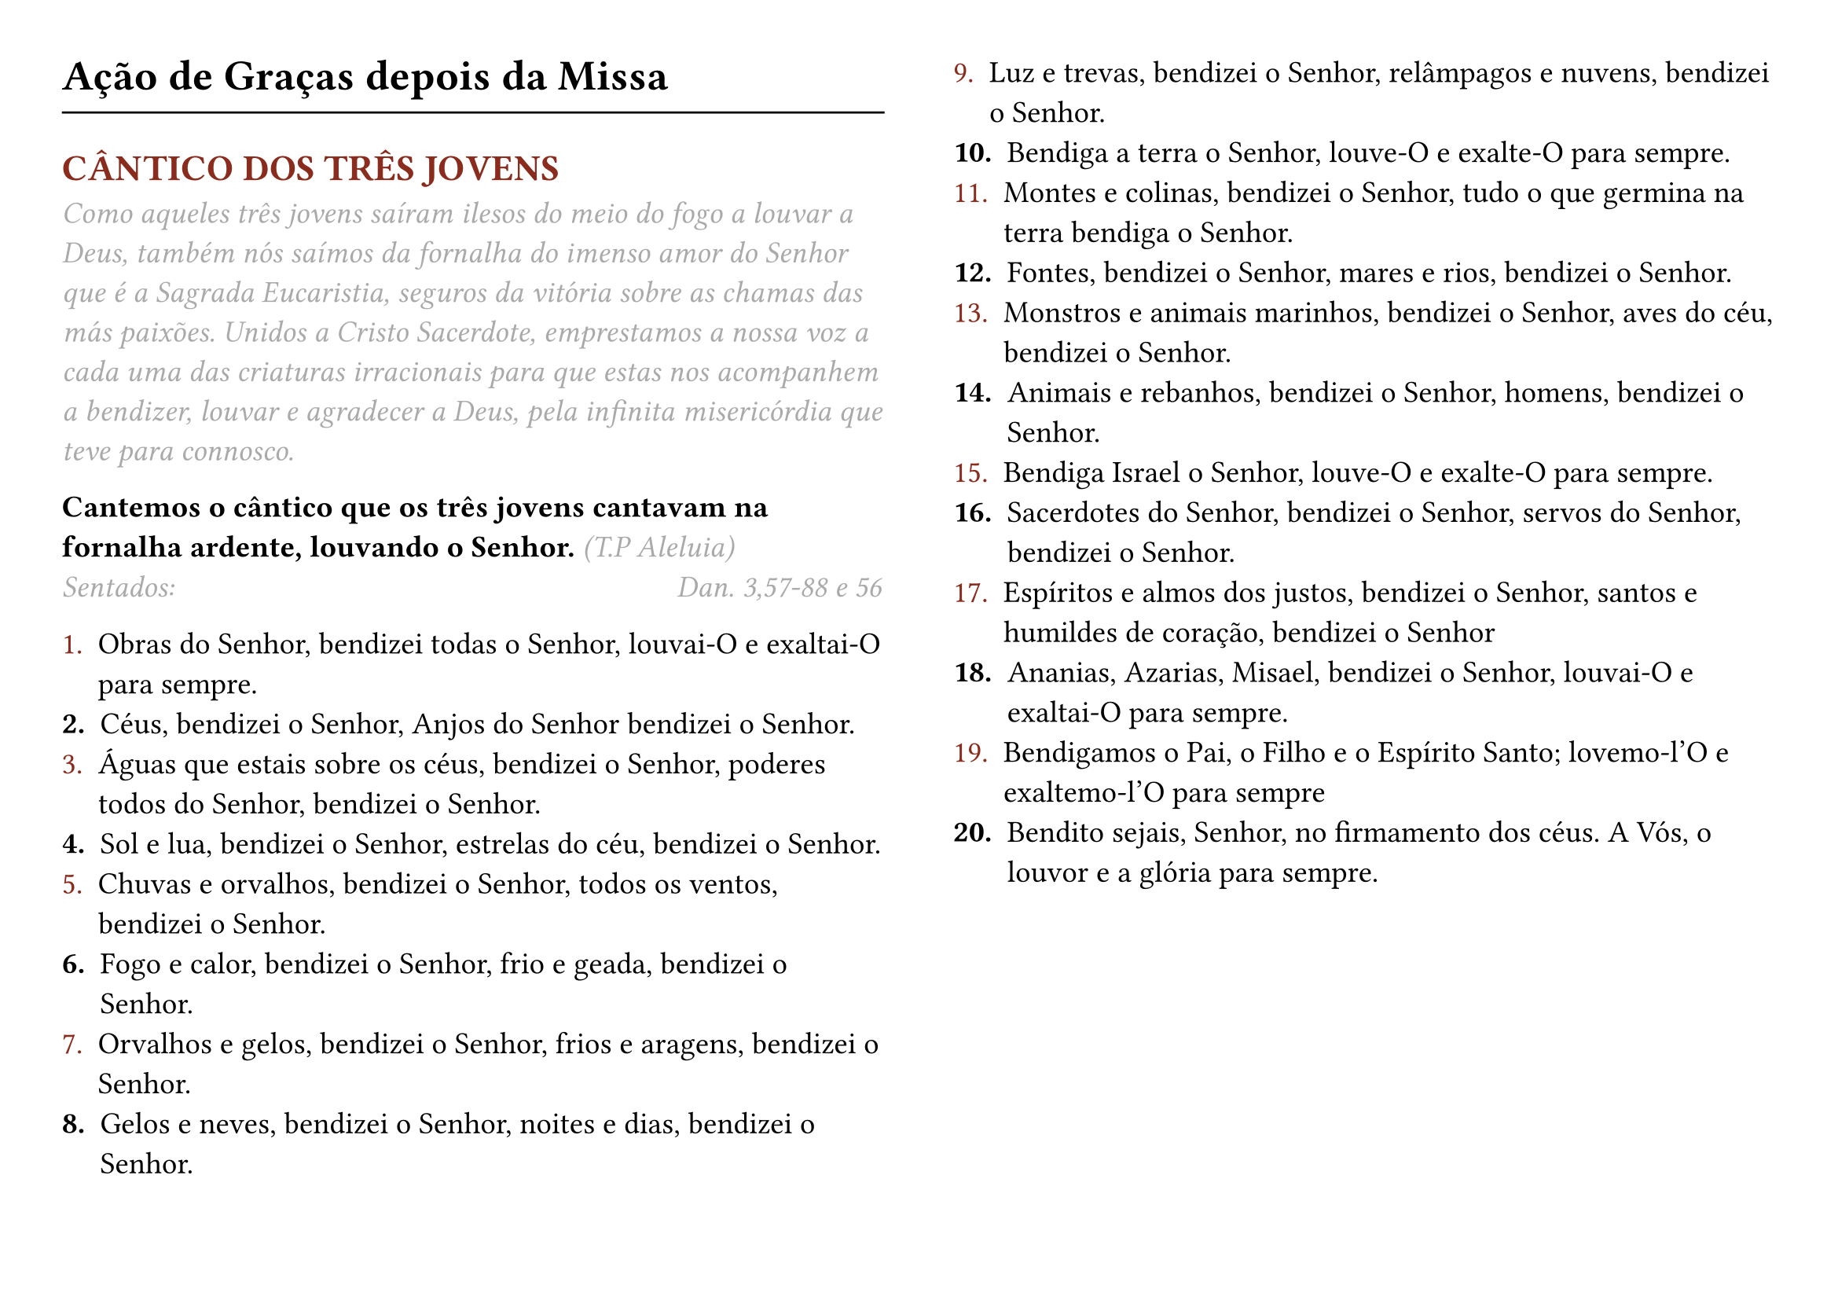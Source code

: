 #set page(flipped: true, columns: 2, margin: 1cm)

#set text(size: 14pt)

#let rubric_red(content) = text(rgb("#8a2c1d"))[#content]

= Ação de Graças depois da Missa
#line(length: 100%)
== #rubric_red([CÂNTICO DOS TRÊS JOVENS])

#text(style: "italic", rgb(gray))[
  Como aqueles três jovens saíram ilesos do meio do fogo a louvar a Deus, também nós saímos da fornalha do imenso amor do Senhor que é a Sagrada Eucaristia, seguros da vitória sobre as chamas das más paixões. Unidos a Cristo Sacerdote, emprestamos a nossa voz a cada uma das criaturas irracionais para que estas nos acompanhem a bendizer, louvar e agradecer a Deus, pela infinita misericórdia que teve para connosco.
]

*Cantemos o cântico que os três jovens cantavam na fornalha ardente, louvando o Senhor.* #text(style: "italic", rgb(gray))[(T.P Aleluia)]
#text(style: "italic", rgb(gray))[Sentados:] #h(8cm) #text(
  style: "italic",
  rgb(gray),
)[Dan. 3,57-88 e 56]

#list(marker: [#rubric_red[1.]])[
  Obras do Senhor, bendizei todas o Senhor, louvai-O e exaltai-O para sempre.
]
#list(marker: [*2.*])[
  Céus, bendizei o Senhor, Anjos do Senhor bendizei o Senhor.
]
#list(marker: [#rubric_red[3.]])[
  Águas que estais sobre os céus, bendizei o Senhor, poderes todos do Senhor, bendizei o Senhor.
]
#list(marker: [*4.*])[
  Sol e lua, bendizei o Senhor, estrelas do céu, bendizei o Senhor.
]
#list(marker: [#rubric_red[5.]])[
  Chuvas e orvalhos, bendizei o Senhor, todos os ventos, bendizei o Senhor.
]
#list(marker: [*6.*])[
  Fogo e calor, bendizei o Senhor, frio e geada, bendizei o Senhor.
]
#list(marker: [#rubric_red[7.]])[
  Orvalhos e gelos, bendizei o Senhor, frios e aragens, bendizei o Senhor.
]
#list(marker: [*8.*])[
  Gelos e neves, bendizei o Senhor, noites e dias, bendizei o Senhor.
]
#list(marker: [#rubric_red[9.]])[
  Luz e trevas, bendizei o Senhor, relâmpagos e nuvens, bendizei o Senhor.
]
#list(marker: [*10.*])[
  Bendiga a terra o Senhor, louve-O e exalte-O para sempre.
]
#list(marker: [#rubric_red[11.]])[
  Montes e colinas, bendizei o Senhor, tudo o que germina na terra bendiga o Senhor.
]
#list(marker: [*12.*])[
  Fontes, bendizei o Senhor, mares e rios, bendizei o Senhor.
]
#list(marker: [#rubric_red[13.]])[
  Monstros e animais marinhos, bendizei o Senhor, aves do céu, bendizei o Senhor.
]
#list(marker: [*14.*])[
  Animais e rebanhos, bendizei o Senhor, homens, bendizei o Senhor.
]
#list(marker: [#rubric_red[15.]])[
  Bendiga Israel o Senhor, louve-O e exalte-O para sempre.
]
#list(marker: [*16.*])[
  Sacerdotes do Senhor, bendizei o Senhor, servos do Senhor, bendizei o Senhor.
]
#list(marker: [#rubric_red[17.]])[
  Espíritos e almos dos justos, bendizei o Senhor, santos e humildes de coração, bendizei o Senhor
]
#list(marker: [*18.*])[
  Ananias, Azarias, Misael, bendizei o Senhor, louvai-O e exaltai-O para sempre.
]
#list(marker: [#rubric_red[19.]])[
  Bendigamos o Pai, o Filho e o Espírito Santo; lovemo-l'O e exaltemo-l'O para sempre
]
#list(marker: [*20.*])[
  Bendito sejais, Senhor, no firmamento dos céus. A Vós, o louvor e a glória para sempre.
]

#pagebreak()

#set page(flipped: true, columns: 2, margin: (y: 2.1cm))

#text(style: "italic", rgb(gray))[Salmo 150]
#list(marker: [#rubric_red[1.]])[
  Louvai o Senhor no seu Santuário, louvai-O no seu majestoso firmamento.
]
#list(marker: [*2.*])[
  Louvai-o pela grandeza das suas obras, louvai-O pela sua infinita majestade.
]
#list(marker: [#rubric_red[3.]])[
  Louvai-o ao som da trombeta, louvai-O ao som da lira e da cítara.
]
#list(marker: [*4.*])[
  Louvai-o com o tímpano e com a dança, louvai-O ao som da harpa e da flauta.
]
#list(marker: [#rubric_red[5.]])[
  Louvai-o com címbalos sonoros, louvai-O com címbalos retumbantes. Tudo quanto respira louve ao Senhor.
]

_Glória ao Pai..._

*Cantemos o cântico que os três jovens cantavam na fornalha ardente, louvando o Senhor.* #text(style: "italic", rgb(gray))[(T.P Aleluia)]

#text(style: "italic", rgb(gray))[De pé:]

#rubric_red([℣]). Senhor, tende piedade de nós.

#rubric_red([℟]). *Cristo, tende piedade de nós. Senhor, tende piedade de nós.*

#rubric_red([℣]). Pai Nosso. (_Em silêncio_)

#rubric_red([℣]). E não nos deixeis cair em tentação.

#rubric_red([℟]). *Mas livrai-nos do mal*

#rubric_red([℣]). Todas as Vossas obras Vos louvem, Senhor.

#rubric_red([℟]). *E os Vossos santos Vos bendigam.*

#rubric_red([℣]). Os santos exultarão da glória.

#rubric_red([℟]). *E alegrar-se-ão nas suas moradas.*

#rubric_red([℣]). Não a nós, Senhor, não a nós.

#rubric_red([℟]). *Mas ao Vosso nome dai glória.*

#rubric_red([℣]). Ouvi, Senhor, a minha oração.

#rubric_red([℟]). *E o meu clamor chegue até Vós.*

*Oremos.* Ó Deus, que suavizastes as chamas do fogo aos três jovens, concedei-nos, pela Vossa misericórdia, que nos deixemos abrasar pelos vícios.

Infundi, Senhor, a Vossa graça nas nossas ações e ajudai-nos com ela a terminá-las, a fim de que todos os nossos trabalhos e orações em Vós comecem e acabem sempre.

Dai-nos, Senhor, a graça de extinguir o ardor dos vícios. Vós que concedestes a virtude ao bem aventurado Lourenço de vencer o fogo do martírio. Por Nosso Senhor Jesus Cristo, Vosso Filho, na unidade do Espírito Santo. #rubric_red([℟]) *Amen.*
